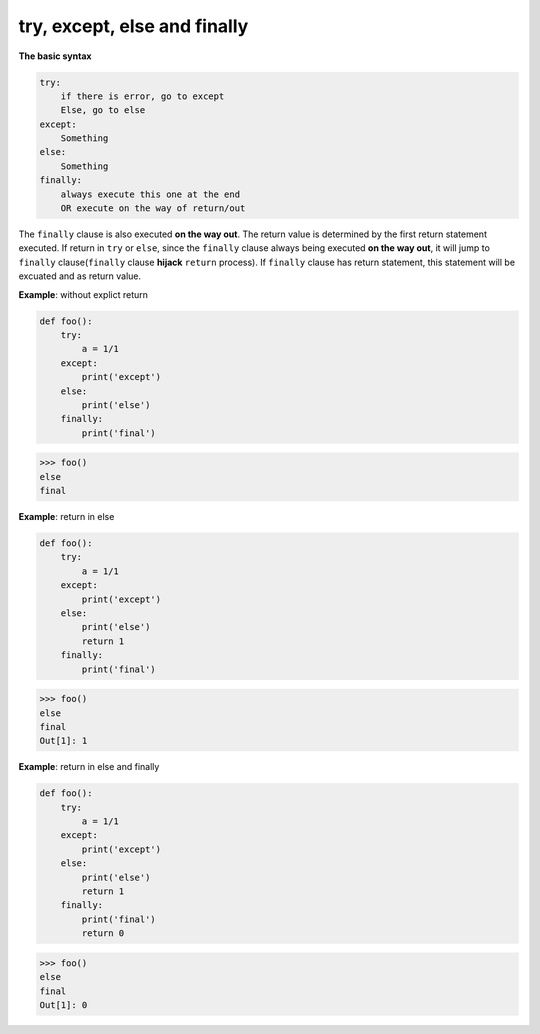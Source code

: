 =============================
try, except, else and finally
=============================

**The basic syntax**

.. code:: python

  try:
      if there is error, go to except
      Else, go to else
  except:
      Something
  else:
      Something
  finally:
      always execute this one at the end
      OR execute on the way of return/out

The ``finally`` clause is also executed **on the way out**.
The return value is determined by the first return statement executed. If return in ``try`` or ``else``, since the ``finally`` clause always being executed **on the way out**, it will jump to ``finally`` clause(``finally`` clause **hijack** ``return`` process). If ``finally`` clause has return statement, this statement will be excuated and as return value.

**Example**: without explict return

.. code:: python

  def foo(): 
      try: 
          a = 1/1 
      except: 
          print('except') 
      else: 
          print('else') 
      finally: 
          print('final') 

.. code:: python

  >>> foo()
  else
  final

**Example**: return in else

.. code:: python

    def foo():
        try: 
            a = 1/1 
        except: 
            print('except') 
        else: 
            print('else') 
            return 1 
        finally: 
            print('final')                                                                      

.. code:: python

    >>> foo()                                                                  
    else
    final
    Out[1]: 1

**Example**: return in else and finally

.. code:: python

    def foo():
        try: 
            a = 1/1 
        except: 
            print('except') 
        else: 
            print('else') 
            return 1 
        finally: 
            print('final')                                                                      
            return 0 

.. code:: python

    >>> foo()                                                                  
    else
    final
    Out[1]: 0
